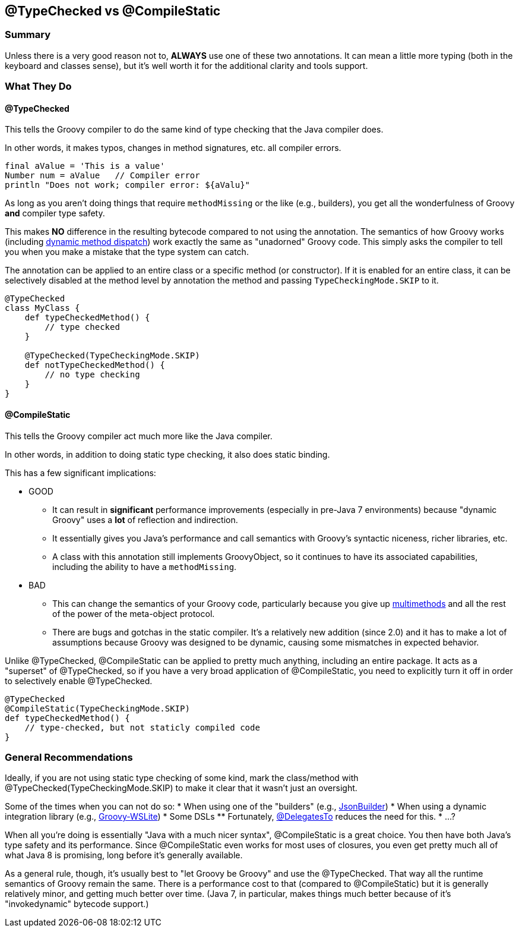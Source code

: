 == @TypeChecked vs @CompileStatic

=== Summary

Unless there is a very good reason not to, *ALWAYS* use one of these two annotations. It can mean a little more
typing (both in the keyboard and classes sense), but it's well worth it for the additional clarity and tools support.

=== What They Do

==== @TypeChecked

This tells the Groovy compiler to do the same kind of type checking that the Java compiler does.

In other words, it makes typos, changes in method signatures, etc. all compiler errors.

[source,groovy]
----
final aValue = 'This is a value'
Number num = aValue   // Compiler error
println "Does not work; compiler error: ${aValu}"
----

As long as you aren't doing things that require `methodMissing` or the like (e.g., builders), you get all the
wonderfulness of Groovy *and* compiler type safety.

This makes *NO* difference in the resulting bytecode compared to not using the annotation. The semantics of
how Groovy works (including http://mrhaki.blogspot.com/2009/09/groovy-goodness-multimethods-or.html[dynamic method
dispatch]) work exactly the same as "unadorned" Groovy code. This simply asks the compiler to tell you when you
make a mistake that the type system can catch.

The annotation can be applied to an entire class or a specific method (or constructor). If it is enabled for an
entire class, it can be selectively disabled at the method level by annotation the method and passing
`TypeCheckingMode.SKIP` to it.

[source,groovy]
----
@TypeChecked
class MyClass {
    def typeCheckedMethod() {
        // type checked
    }

    @TypeChecked(TypeCheckingMode.SKIP)
    def notTypeCheckedMethod() {
        // no type checking
    }
}
----

==== @CompileStatic

This tells the Groovy compiler act much more like the Java compiler.

In other words, in addition to doing static type checking, it also does static binding.

This has a few significant implications:

* GOOD
  ** It can result in *significant* performance improvements (especially in pre-Java 7 environments) because
     "dynamic Groovy" uses a *lot* of reflection and indirection.
  ** It essentially gives you Java's performance and call semantics with Groovy's syntactic niceness, richer
     libraries, etc.
  ** A class with this annotation still implements GroovyObject, so it continues to have its associated capabilities,
     including the ability to have a `methodMissing`.

* BAD
  ** This can change the semantics of your Groovy code, particularly because you give up
     http://mrhaki.blogspot.com/2009/09/groovy-goodness-multimethods-or.html[multimethods] and all the rest of the
     power of the meta-object protocol.
  ** There are bugs and gotchas in the static compiler. It's a relatively new addition (since 2.0) and it has to
     make a lot of assumptions because Groovy was designed to be dynamic, causing some mismatches in expected behavior.

Unlike @TypeChecked, @CompileStatic can be applied to pretty much anything, including an entire package. It acts as
a "superset" of @TypeChecked, so if you have a very broad application of @CompileStatic, you need to explicitly turn
it off in order to selectively enable @TypeChecked.

[source,groovy]
----
@TypeChecked
@CompileStatic(TypeCheckingMode.SKIP)
def typeCheckedMethod() {
    // type-checked, but not staticly compiled code
}
----

=== General Recommendations

Ideally, if you are not using static type checking of some kind, mark the class/method with
@TypeChecked(TypeCheckingMode.SKIP) to make it clear that it wasn't just an oversight.

Some of the times when you can not do so:
* When using one of the "builders" (e.g., http://groovy.codehaus.org/gapi/groovy/json/JsonBuilder.html[JsonBuilder])
* When using a dynamic integration library (e.g., https://github.com/jwagenleitner/groovy-wslite[Groovy-WSLite])
* Some DSLs
  ** Fortunately, http://mrhaki.blogspot.com/2013/05/groovy-goodness-delegatesto-for-type.html[@DelegatesTo] reduces
     the need for this.
* ...?

When all you're doing is essentially "Java with a much nicer syntax", @CompileStatic is a great choice. You then
have both Java's type safety and its performance. Since @CompileStatic even works for most uses of closures,
you even get pretty much all of what Java 8 is promising, long before it's generally available.

As a general rule, though, it's usually best to "let Groovy be Groovy" and use the @TypeChecked. That way all the
runtime semantics of Groovy remain the same. There is a performance cost to that (compared to @CompileStatic) but
it is generally relatively minor, and getting much better over time. (Java 7, in particular, makes things much better
because of it's "invokedynamic" bytecode support.)
